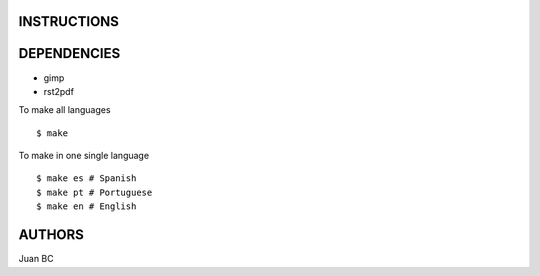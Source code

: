 INSTRUCTIONS
============

DEPENDENCIES
============

- gimp
- rst2pdf


To make all languages

::

    $ make


To make in one single language

::

    $ make es # Spanish
    $ make pt # Portuguese
    $ make en # English


AUTHORS
=======

Juan BC

